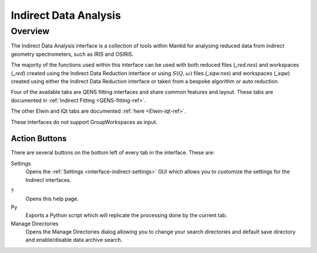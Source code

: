 ﻿.. _interface-indirect-data-analysis:

Indirect Data Analysis
======================

Overview
--------

The Indirect Data Analysis interface is a collection of tools within Mantid
for analysing reduced data from indirect geometry spectrometers, such as IRIS and
OSIRIS.

The majority of the functions used within this interface can be used with both
reduced files (*_red.nxs*) and workspaces (*_red*) created using the Indirect Data
Reduction interface or using :math:`S(Q, \omega)` files (*_sqw.nxs*) and
workspaces (*_sqw*) created using either the Indirect Data Reduction interface or
taken from a bespoke algorithm or auto reduction.

Four of the available tabs are QENS fitting interfaces and share common features and 
layout. These tabs are documented in :ref:`Indirect Fitting <QENS-fitting-ref>`.

The other Elwin and IQt tabs are documented :ref:`here <Elwin-iqt-ref>`.

These interfaces do not support GroupWorkspaces as input.

.. interface:: Data Analysis
  :width: 650

Action Buttons
~~~~~~~~~~~~~~

There are several buttons on the bottom left of every tab in the interface. These are:

Settings
  Opens the :ref:`Settings <interface-indirect-settings>` GUI which allows you to
  customize the settings for the Indirect interfaces.

?
  Opens this help page.

Py
  Exports a Python script which will replicate the processing done by the current tab.

Manage Directories
  Opens the Manage Directories dialog allowing you to change your search directories
  and default save directory and enable/disable data archive search.

.. categories:: Interfaces Indirect
